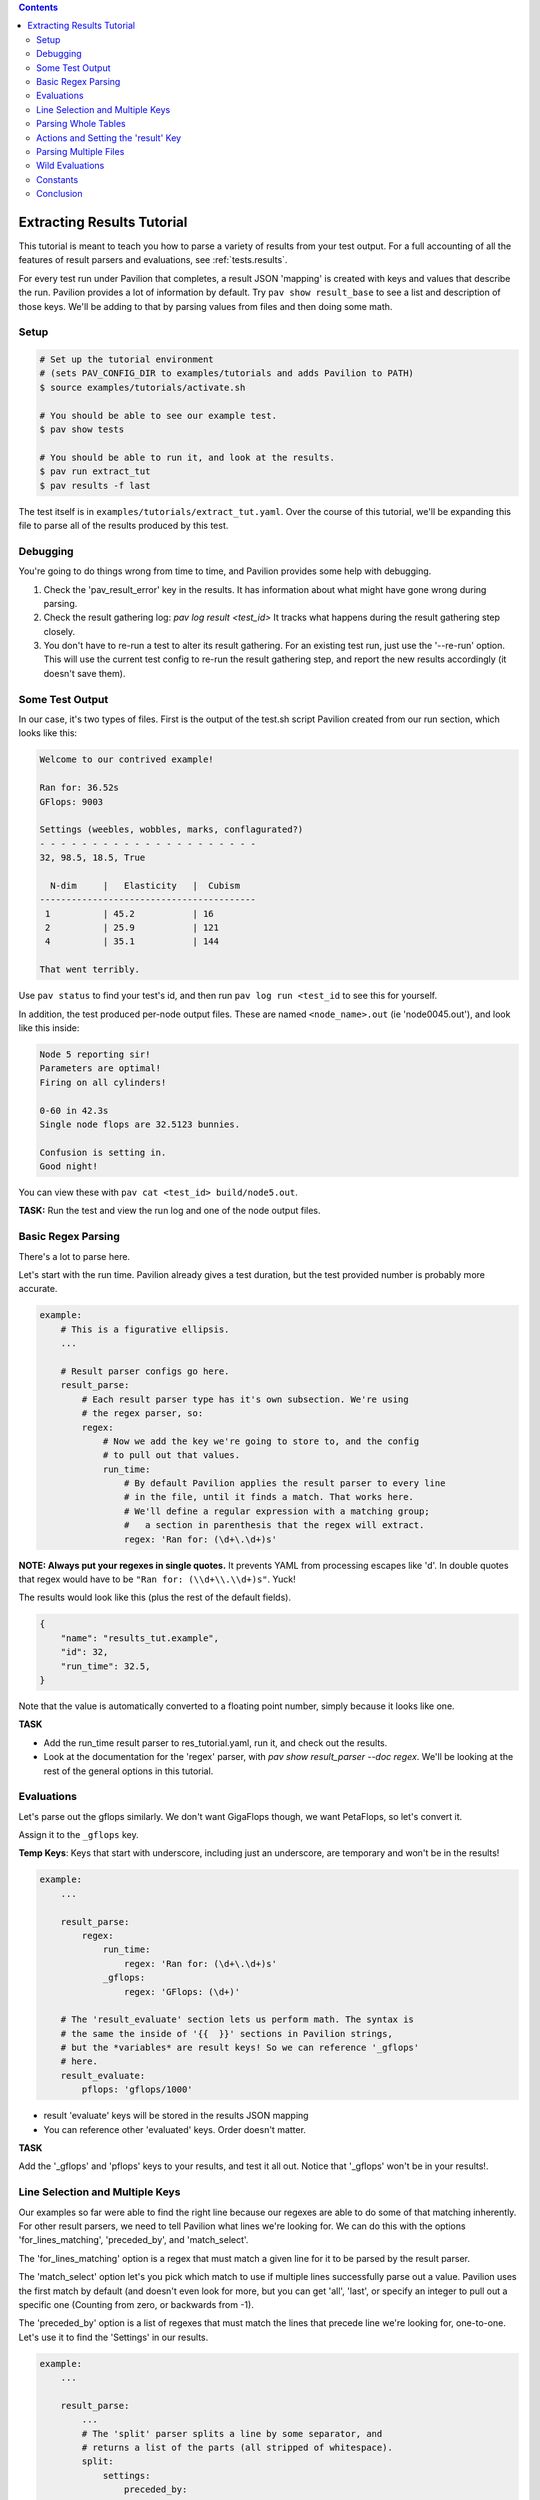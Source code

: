 .. contents::

Extracting Results Tutorial
===========================

This tutorial is meant to teach you how to parse a variety of results from
your test output. For a full accounting of all the features of result
parsers and evaluations, see :ref:`tests.results`.

For every test run under Pavilion that completes, a result JSON 'mapping' is
created with keys and values that describe the run. Pavilion provides a lot of
information by default. Try ``pav show result_base`` to see a list and
description of those keys. We'll be adding to that by parsing values from files
and then doing some math.

Setup
-----

.. code-block:: bash

    # Set up the tutorial environment
    # (sets PAV_CONFIG_DIR to examples/tutorials and adds Pavilion to PATH)
    $ source examples/tutorials/activate.sh

    # You should be able to see our example test.
    $ pav show tests

    # You should be able to run it, and look at the results.
    $ pav run extract_tut
    $ pav results -f last


The test itself is in ``examples/tutorials/extract_tut.yaml``.
Over the course of this tutorial, we'll be expanding this file to parse
all of the results produced by this test.

Debugging
---------

You're going to do things wrong from time to time, and Pavilion provides some
help with debugging.

1. Check the 'pav_result_error' key in the results. It has information about
   what might have gone wrong during parsing.
2. Check the result gathering log: `pav log result <test_id>` It tracks what
   happens during the result gathering step closely.
3. You don't have to re-run a test to alter its result gathering. For an
   existing test run, just use the '--re-run' option. This will use the current
   test config to re-run the result gathering step, and report the new results
   accordingly (it doesn't save them).

Some Test Output
----------------

In our case, it's two types of files. First is the output of the
test.sh script Pavilion created from our run section, which looks like this:

.. code-block:: text

    Welcome to our contrived example!

    Ran for: 36.52s
    GFlops: 9003

    Settings (weebles, wobbles, marks, conflagurated?)
    - - - - - - - - - - - - - - - - - - - - -
    32, 98.5, 18.5, True

      N-dim     |   Elasticity   |  Cubism
    -----------------------------------------
     1          | 45.2           | 16
     2          | 25.9           | 121
     4          | 35.1           | 144

    That went terribly.

Use ``pav status`` to find your test's id, and then run
``pav log run <test_id`` to see this for yourself.

In addition, the test produced per-node output files. These are named
``<node_name>.out`` (ie 'node0045.out'), and look like this inside:

.. code-block::

    Node 5 reporting sir!
    Parameters are optimal!
    Firing on all cylinders!

    0-60 in 42.3s
    Single node flops are 32.5123 bunnies.

    Confusion is setting in.
    Good night!

You can view these with ``pav cat <test_id> build/node5.out``.

**TASK:** Run the test and view the run log and one of the node output files.

Basic Regex Parsing
-------------------

There's a lot to parse here.

Let's start with the run time. Pavilion already gives a test duration, but
the test provided number is probably more accurate.

.. code-block:: yaml

    example:
        # This is a figurative ellipsis.
        ...

        # Result parser configs go here.
        result_parse:
            # Each result parser type has it's own subsection. We're using
            # the regex parser, so:
            regex:
                # Now we add the key we're going to store to, and the config
                # to pull out that values.
                run_time:
                    # By default Pavilion applies the result parser to every line
                    # in the file, until it finds a match. That works here.
                    # We'll define a regular expression with a matching group;
                    #   a section in parenthesis that the regex will extract.
                    regex: 'Ran for: (\d+\.\d+)s'

**NOTE: Always put your regexes in single quotes.** It prevents YAML from
processing escapes like '\d'. In double quotes that regex would have to be
``"Ran for: (\\d+\\.\\d+)s"``. Yuck!

The results would look like this (plus the rest of the default fields).

.. code-block:: json

    {
        "name": "results_tut.example",
        "id": 32,
        "run_time": 32.5,
    }

Note that the value is automatically converted to a floating point number,
simply because it looks like one.

**TASK**

- Add the run_time result parser to res_tutorial.yaml, run it, and check out
  the results.
- Look at the documentation for the 'regex' parser, with
  `pav show result_parser --doc regex`. We'll be looking at the rest of the
  general options in this tutorial.

Evaluations
-----------

Let's parse out the gflops similarly. We don't want GigaFlops though, we want
PetaFlops, so let's convert it.

Assign it to the ``_gflops`` key.

**Temp Keys**: Keys that start with underscore, including just an underscore,
are temporary and won't be in the results!

.. code-block:: yaml

    example:
        ...

        result_parse:
            regex:
                run_time:
                    regex: 'Ran for: (\d+\.\d+)s'
                _gflops:
                    regex: 'GFlops: (\d+)'

        # The 'result_evaluate' section lets us perform math. The syntax is
        # the same the inside of '{{  }}' sections in Pavilion strings,
        # but the *variables* are result keys! So we can reference '_gflops'
        # here.
        result_evaluate:
            pflops: 'gflops/1000'

- result 'evaluate' keys will be stored in the results JSON mapping
- You can reference other 'evaluated' keys. Order doesn't matter.

**TASK**

Add the '_gflops' and 'pflops' keys to your results, and test it all out.
Notice that '_gflops' won't be in your results!.

Line Selection and Multiple Keys
--------------------------------

Our examples so far were able to find the right line because our regexes are
able to do some of that matching inherently. For other result parsers, we
need to tell Pavilion what lines we're looking for. We can do this with the
options 'for_lines_matching', 'preceded_by', and 'match_select'.

The 'for_lines_matching' option is a regex that must match a given line for
it to be parsed by the result parser.

The 'match_select' option let's you pick which match to use if multiple lines
successfully parse out a value. Pavilion uses the first match by default (and
doesn't even look for more, but you can get 'all', 'last', or specify an
integer to pull out a specific one (Counting from zero, or backwards from -1).

The 'preceded_by' option is a list of regexes that must match the lines that
precede line we're looking for, one-to-one. Let's use it to find the 'Settings'
in our results.

.. code-block:: yaml

    example:
        ...

        result_parse:
            ...
            # The 'split' parser splits a line by some separator, and
            # returns a list of the parts (all stripped of whitespace).
            split:
                settings:
                    preceded_by:
                        - '^Settings'  # Match the 'Settings (weebles,' line
                        - '^- - - ' # THEN those weird dashes.
                        # The parser will parse the line after these.
                    # These are comma separated.
                    sep: ','

That should work as is, and store a list of the split values (type converted)
under the 'settings' key. Note that the weird dashes occur twice in the file,
which is why we have to check for both it and the line before it.

**TASK**: Verify that we get the 'settings' key in the results.

But we probably don't want a list, we want these values stored under a
reasonably named key. Let's make that happen:

.. code-block::

    example:
        ...
        result_parse:
            ...
            split:
                # We can list multiple values as the 'key'.
                "weebles, _, marks":
                    preceded_by:
                        - '^Settings'  # Match the 'Settings (weebles,' line
                        - '^- - - ' # Then those weird dashes.
                    # These are comma separated.
                    sep: ','

**TASK**: Try that, and look at the results.

We should now have 'weebles', and 'marks' stored, but what
happened to 'wobbles' (the second item) and 'conflagurated'?
We tossed 'wobbles' by storing it in '_', which you can do as many times as
needed. You also don't have to provide a key for every item in the list,
those will be ignored too.

Parsing Whole Tables
--------------------

The 'table' parser does what it's named for, with some (hopefully rare)
caveats. We need to tell it where to find the table, and a few other bits of
information, and we're good to go. Let's use it to parse the 'N-dim' table in
our results.

.. code-block:: yaml

    example:
        ...

        result_parse:
            ...

            table:
                dim_results:
                    # Identify the table by the heading row.
                    # We'll use it to get our column names.
                    for_lines_matching: '^N-dim'

                    # The column delimiter is a pipe, which we need to escape
                    # because it has special meaning in re's
                    delimiter_re: '\|'

That gets me:

.. code-block:: json
    {
     'dim_results': {'1': {'cubism': 16, 'elasticity': 45.234},
                     '2': {'cubism': 121, 'elasticity': 25.9},
                     '4': {'cubism': 144, 'elasticity': 35.11}},
     'duration': 0.032327,
    }

- The first column becomes the row name. You can turn that off.
- The header row defines the column names, but you can give them too.
- The line of dashes gets removed automatically (also customizable).
- See `pav show result_parsers --doc table` for more options.

Now, the caveats:

- Missing data items are fine, as long as the columns aren't whitespace
  delimited.
- Spaces in data or column names also causes problems in whitespace delimited
  tables.
- So, be careful with whitespace based tables.

**TASK:** Add parsing of the n-dim table to your results.

Actions and Setting the 'result' Key
------------------------------------

The action option modifies your results. The default action ('store')
does the automatic type conversion, and there are a variety of others too.
Let's use actions to set the overall result of our test.

We do this by setting the 'result' key. It has to be set to a boolean,
whether we set it through a result parser or an evaluation expression.
Our example test will print one of several messages at the end, but
only 'That went terribly' is a failure. We'll use the action 'store_false'
to set 'result' to false only if we find that message in the results.

.. code-block:: yaml

    example:
        ...

        result_parse
            regex:
                result:
                    # If we find a match, store False instead of the match.
                    action: store_false
                    regex: 'That went terribly'

One couple things

- if we were looking for a particular message to denote success rather than
  failure, then we wouldn't have to set 'action' at all. While 'store' is the
  normal default, 'store_true' is the default for the 'result' key.
- If you see a result of 'ERROR' instead of 'PASS' or 'FAIL' it probably
  means you somehow succeeded in assigning a non-boolean to 'result'. Don't
  do that.

**TASK**: Add this to the result parsing, and run the test until you see both
a 'PASS' and 'FAIL' example.

Parsing Multiple Files
----------------------

You may have noticed the 'files' key in the general options for result
parsers. Not only can you specify a different file than the default (the run
log at '../run.log'), you can give multiple file globs to parse data from a
bunch of files at once. These are looked for in the test_runs ``build/``
directory, which is the working directory when a test runs.

By default Pavilion just uses the result from the first file with a result. It
can do a variety of other things by using the 'per_files', such as make a
list of all files with a match, or build a mapping of results from each file.
We'll use this second option now.

**TASK:** Use ``pav cat <test_id> node1.out`` to review a per-node output file.

.. code-block:: yaml

    example:
        ...
        result_parse:
            regex:
                flops:
                    regex: '(\d+\.\d+) bunnies$'
                    # Parse every file that matches '*.out'. It works just
                    # like it would on the command line.
                    files: '*.out'
                    # Put these in a dictionary by the filename (minus the
                    # extension, and normalized a bit).
                    per_file: 'name'

Would get results that look like:

.. code-block:: json

    {
     'per_file': {'node1': {'flops': 34.89},
                  'node2': {'flops': 37.2},
                  'node3': {'flops': 39.49},
                  'node4': {'flops': 139.72},
                  'node5': {'flops': 31.67}},
     'result': 'PASS',
     'return_value': 0,
    }

**TASK:** Add a parser for the 'accel' data in the per-node results.

Wild Evaluations
----------------

What if we want the average flops across all the nodes? How about finding
outliers? We can use the 'result_evaluate' section and functions to do that.

First, we need a function to handle this. Pavilion provides both an 'avg'
function and 'outliers' function to handle these tasks. If you need a
function that Pavilion doesn't already provide, they're easy to add through
the :ref:`plugins.expression_functions` system. Note that these functions are
available both in the 'result_evaluate' section, and in '{{ }}' expressions in
other Pavilion test config strings.

**TASK:** Use ``pav show functions`` to see a list of functions, and what
arguments they take.

We can access individual values deep in the results like this:
``per_file.node1.flops``. We can get a list of the node files found using
the 'keys()' function on 'per_file': ``keys(per_file)``.

Most importantly, get the average flops we'll need a list of them for each
node. You can do this with a wildcard (``*``) where the node name goes.
``per_file.*.flops``  Let's use this to calculate the average flops, and
find any outliers.

.. code-block:: yaml

    example:
        ...

        result_parse:
            regex:
                flops:
                    regex: '(\d+\.\d+) bunnies$'
                    files: '*.out'
                    per_file: 'name'

        result_evaluate:
            # Get the average flops, given the flops value from each of our
            # node results files.
            avg_flops: 'avg(per_file.*.flops)'
            # The outliers function takes a list of values, a corresponding
            # list of names to associate with those values, and a number of
            # standard deviations from the mean to consider 'normal'.
            # It returns a mapping of 'name: stdev_from_mean' for items
            # that exceed that limit.
            # The first and second lists are guaranteed to be in corresponding
            # order.
            _outliers: 'outliers(per_file.*.flops, keys(per_file), 1.3)'
            # Extract just the list of outlier names.
            outliers: 'keys(_outliers)'

**TASK:** Add these evaluations to your config and test them.

Constants
---------

Sometimes the value you need to add to the results is already in a Pavilion
variable, or

As discussed in :ref:`tests.expressions`, you can add expressions to almost any
Pavilion value string, including 'result_evaluate'. These are resolved before
results are processed, altering the *configuration* strings before they are
processed for result evaluations. The result of that is always a string,
which is then evaluated as a 'result_evaluate' expression, which can produce
a variety of types.

This can be useful for simply adding constants, either as a whole result
values or as a constant in a calculation. You should, however, be wary of
they types you're inserting. Let's walk through an example:

.. code-block:: yaml

    bad_evals:
        variables:
            answer: 42
            answer2: 'Forty-Two'

        result_evaluate:
            answer: '{{answer}}'
            message: 'The answer is {{answer2}}'


This would result in an error.

- The '{{answer}}' in each of the evaluate expressions would resolve to the
  string '42', giving us:

.. code-block:: yaml

    bad_evals:
        result_evaluate:
            # This is fine, and the 'answer' result key will be the integer 42.
            answer: '42'
            # This is not a valid expression.
            message: 'The answer is Forty-Two'
            # Instead, it should be in double quotes to evaluate to a string.
            message2: '"The answer is Forty-Two"'

**TASK**:
- Add 'baseline' pavilion variable to your config under 'variables' set to 23.
- Then use it to produce an 'adj_pflops' result values, which should be the
  extracted pflops value divided by that baseline.

.. _github: https://github.com/hpc/pavilion2

Conclusion
----------

The Pavilion results system has a lot of powerful options and features, but
remains fairly simple to use in most cases. If you run into any issues,
feel free to file as tickets them on the Pavilion2 `github`_.